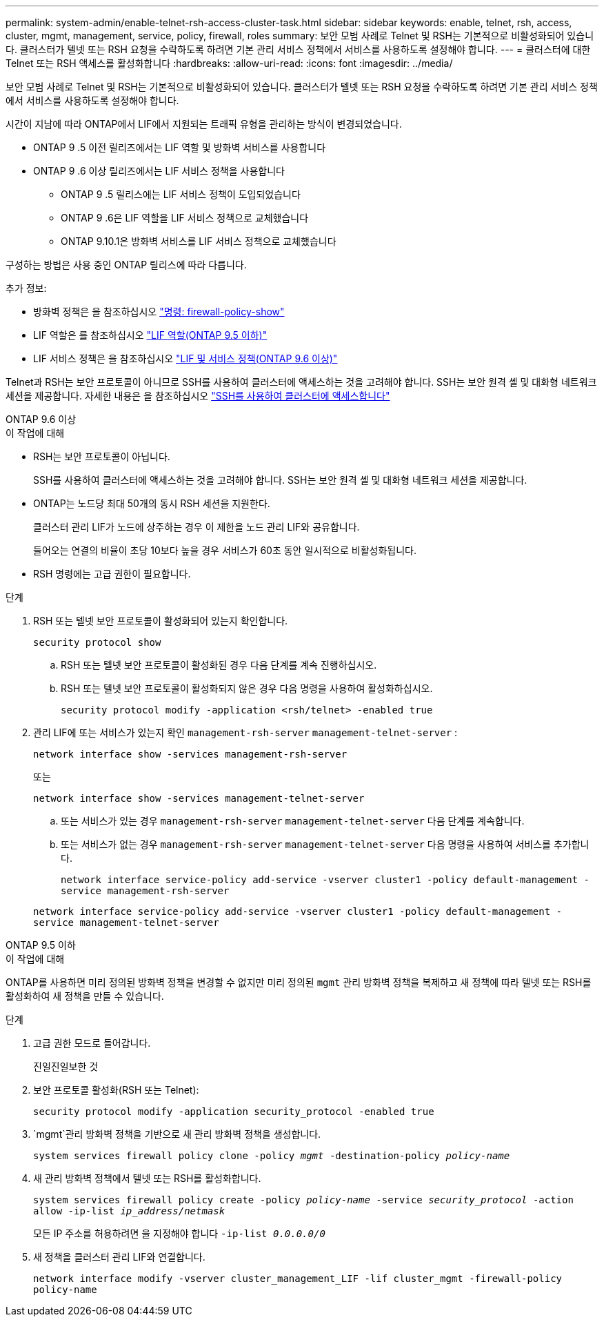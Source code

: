 ---
permalink: system-admin/enable-telnet-rsh-access-cluster-task.html 
sidebar: sidebar 
keywords: enable, telnet, rsh, access, cluster, mgmt, management, service, policy, firewall, roles 
summary: 보안 모범 사례로 Telnet 및 RSH는 기본적으로 비활성화되어 있습니다. 클러스터가 텔넷 또는 RSH 요청을 수락하도록 하려면 기본 관리 서비스 정책에서 서비스를 사용하도록 설정해야 합니다. 
---
= 클러스터에 대한 Telnet 또는 RSH 액세스를 활성화합니다
:hardbreaks:
:allow-uri-read: 
:icons: font
:imagesdir: ../media/


[role="lead"]
보안 모범 사례로 Telnet 및 RSH는 기본적으로 비활성화되어 있습니다. 클러스터가 텔넷 또는 RSH 요청을 수락하도록 하려면 기본 관리 서비스 정책에서 서비스를 사용하도록 설정해야 합니다.

시간이 지남에 따라 ONTAP에서 LIF에서 지원되는 트래픽 유형을 관리하는 방식이 변경되었습니다.

* ONTAP 9 .5 이전 릴리즈에서는 LIF 역할 및 방화벽 서비스를 사용합니다
* ONTAP 9 .6 이상 릴리즈에서는 LIF 서비스 정책을 사용합니다
+
** ONTAP 9 .5 릴리스에는 LIF 서비스 정책이 도입되었습니다
** ONTAP 9 .6은 LIF 역할을 LIF 서비스 정책으로 교체했습니다
** ONTAP 9.10.1은 방화벽 서비스를 LIF 서비스 정책으로 교체했습니다




구성하는 방법은 사용 중인 ONTAP 릴리스에 따라 다릅니다.

추가 정보:

* 방화벽 정책은 을 참조하십시오 link:https://docs.netapp.com/us-en/ontap-cli//system-services-firewall-policy-show.html["명령: firewall-policy-show"^]
* LIF 역할은 를 참조하십시오 link:../networking/lif_roles95.html["LIF 역할(ONTAP 9.5 이하)"]
* LIF 서비스 정책은 을 참조하십시오 link:../networking/lifs_and_service_policies96.html["LIF 및 서비스 정책(ONTAP 9.6 이상)"]


Telnet과 RSH는 보안 프로토콜이 아니므로 SSH를 사용하여 클러스터에 액세스하는 것을 고려해야 합니다. SSH는 보안 원격 셸 및 대화형 네트워크 세션을 제공합니다. 자세한 내용은 을 참조하십시오 link:./access-cluster-ssh-task.html["SSH를 사용하여 클러스터에 액세스합니다"]

[role="tabbed-block"]
====
.ONTAP 9.6 이상
--
.이 작업에 대해
* RSH는 보안 프로토콜이 아닙니다.
+
SSH를 사용하여 클러스터에 액세스하는 것을 고려해야 합니다. SSH는 보안 원격 셸 및 대화형 네트워크 세션을 제공합니다.

* ONTAP는 노드당 최대 50개의 동시 RSH 세션을 지원한다.
+
클러스터 관리 LIF가 노드에 상주하는 경우 이 제한을 노드 관리 LIF와 공유합니다.

+
들어오는 연결의 비율이 초당 10보다 높을 경우 서비스가 60초 동안 일시적으로 비활성화됩니다.

* RSH 명령에는 고급 권한이 필요합니다.


.단계
. RSH 또는 텔넷 보안 프로토콜이 활성화되어 있는지 확인합니다.
+
`security protocol show`

+
.. RSH 또는 텔넷 보안 프로토콜이 활성화된 경우 다음 단계를 계속 진행하십시오.
.. RSH 또는 텔넷 보안 프로토콜이 활성화되지 않은 경우 다음 명령을 사용하여 활성화하십시오.
+
`security protocol modify -application <rsh/telnet> -enabled true`



. 관리 LIF에 또는 서비스가 있는지 확인 `management-rsh-server` `management-telnet-server` :
+
`network interface show -services management-rsh-server`

+
또는

+
`network interface show -services management-telnet-server`

+
.. 또는 서비스가 있는 경우 `management-rsh-server` `management-telnet-server` 다음 단계를 계속합니다.
.. 또는 서비스가 없는 경우 `management-rsh-server` `management-telnet-server` 다음 명령을 사용하여 서비스를 추가합니다.
+
`network interface service-policy add-service -vserver cluster1 -policy default-management -service management-rsh-server`

+
`network interface service-policy add-service -vserver cluster1 -policy default-management -service management-telnet-server`





--
.ONTAP 9.5 이하
--
.이 작업에 대해
ONTAP를 사용하면 미리 정의된 방화벽 정책을 변경할 수 없지만 미리 정의된 `mgmt` 관리 방화벽 정책을 복제하고 새 정책에 따라 텔넷 또는 RSH를 활성화하여 새 정책을 만들 수 있습니다.

.단계
. 고급 권한 모드로 들어갑니다.
+
진일진일보한 것

. 보안 프로토콜 활성화(RSH 또는 Telnet):
+
`security protocol modify -application security_protocol -enabled true`

.  `mgmt`관리 방화벽 정책을 기반으로 새 관리 방화벽 정책을 생성합니다.
+
`system services firewall policy clone -policy _mgmt_ -destination-policy _policy-name_`

. 새 관리 방화벽 정책에서 텔넷 또는 RSH를 활성화합니다.
+
`system services firewall policy create -policy _policy-name_ -service _security_protocol_ -action allow -ip-list _ip_address/netmask_`

+
모든 IP 주소를 허용하려면 을 지정해야 합니다 `-ip-list _0.0.0.0/0_`

. 새 정책을 클러스터 관리 LIF와 연결합니다.
+
`network interface modify -vserver cluster_management_LIF -lif cluster_mgmt -firewall-policy policy-name`



--
====